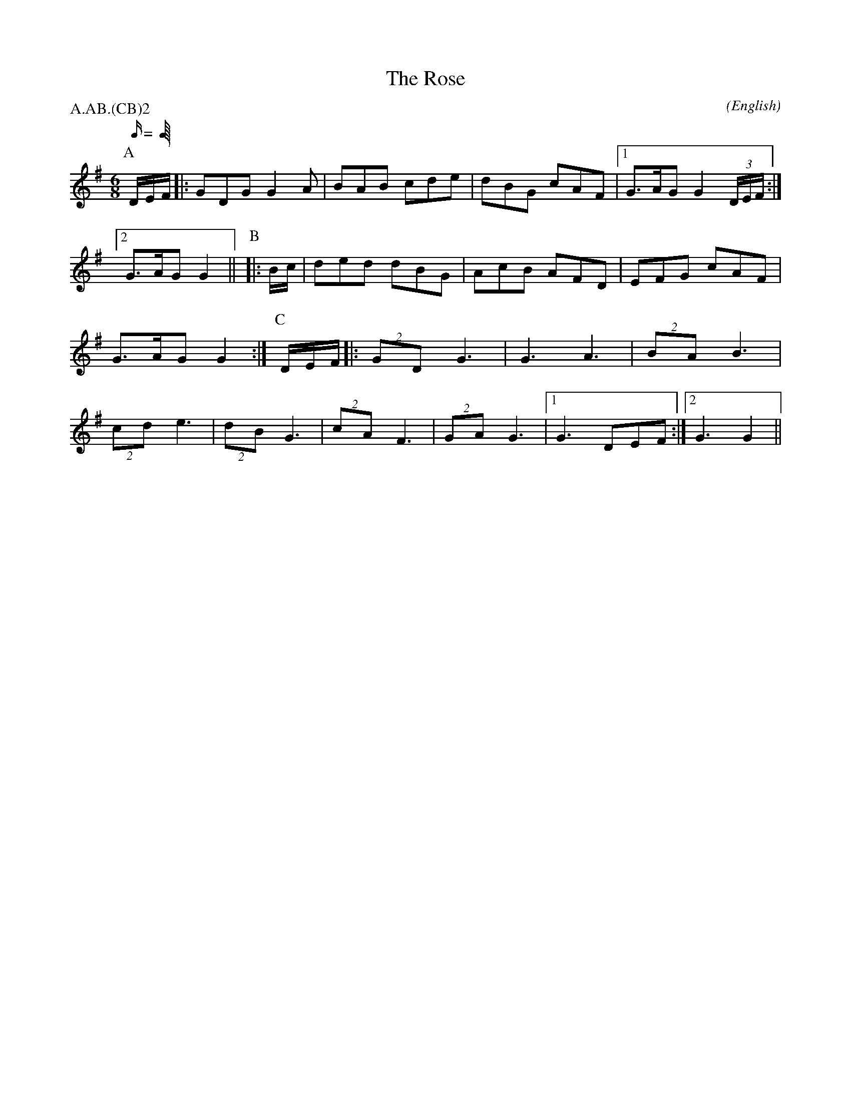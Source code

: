 X: 1
T:The Rose
M:6/8
C:
S:Bacon (MDT)
N:transposed from A to G
A:Field Town
O:English
R:Jig
%:
%:
%P:A/2.AB.(CB)$^2$
P:A.AB.(CB)2
L:1/16
K:G
Q:C6=100
P:A
DEF   |: G2D2G2 G4 A2     |  B2A2B2 c2d2e2 | d2B2G2 c2A2F2 \
      |1 G3AG2  G4 (3DEF :|2 G3AG2  G4     ||\
P:B
|: Bc |  d2e2d2 d2B2G2    |  A2c2B2 A2F2D2 | E2F2G2 c2A2F2 | G3AG2  G4 :|\
P:C
DEF   |: (2G2D2 G6        |  G6     A6     | (2B2A2 B6     | (2c2d2 e6 |\
         (2d2B2 G6        |  (2c2A2 F6     | (2G2A2 G6     \
      |1 G6     D2E2F2   :|2 G6     G4     ||
